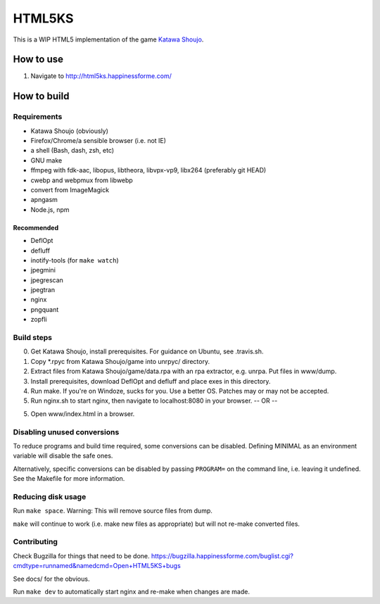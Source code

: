 =======
HTML5KS
=======

.. image:: https://travis-ci.org/Hello71/html5ks.png
   :target: https://travis-ci.org/Hello71/html5ks

This is a WIP HTML5 implementation of the game `Katawa Shoujo`_.

How to use
==========
1. Navigate to http://html5ks.happinessforme.com/

How to build
============

Requirements
------------
- Katawa Shoujo (obviously)
- Firefox/Chrome/a sensible browser (i.e. not IE)
- a shell (Bash, dash, zsh, etc)
- GNU make
- ffmpeg with fdk-aac, libopus, libtheora, libvpx-vp9, libx264 (preferably git HEAD)
- cwebp and webpmux from libwebp
- convert from ImageMagick
- apngasm
- Node.js, npm

Recommended
'''''''''''
- DeflOpt
- defluff
- inotify-tools (for ``make watch``)
- jpegmini
- jpegrescan
- jpegtran
- nginx
- pngquant
- zopfli

Build steps
-----------

0. Get Katawa Shoujo, install prerequisites. For guidance on Ubuntu, see .travis.sh.
1. Copy \*.rpyc from Katawa Shoujo/game into unrpyc/ directory.
2. Extract files from Katawa Shoujo/game/data.rpa with an rpa extractor, e.g. unrpa. Put files in www/dump.
3. Install prerequisites, download DeflOpt and defluff and place exes in this directory.
4. Run make. If you're on Windoze, sucks for you. Use a better OS. Patches may or may not be accepted.
5. Run nginx.sh to start nginx, then navigate to localhost:8080 in your browser.
   -- OR --
5. Open www/index.html in a browser.

Disabling unused conversions
----------------------------

To reduce programs and build time required, some conversions can be disabled.
Defining MINIMAL as an environment variable will disable the safe ones.

Alternatively, specific conversions can be disabled by passing ``PROGRAM=`` on the command line, i.e. leaving it undefined.
See the Makefile for more information.

Reducing disk usage
-------------------
Run ``make space``. Warning: This will remove source files from dump.

``make`` will continue to work (i.e. make new files as appropriate) but will not re-make converted files.

Contributing
------------

Check Bugzilla for things that need to be done. https://bugzilla.happinessforme.com/buglist.cgi?cmdtype=runnamed&namedcmd=Open+HTML5KS+bugs

See docs/ for the obvious.

Run ``make dev`` to automatically start nginx and re-make when changes are made.

.. _`Katawa Shoujo`: http://www.katawa-shoujo.com/
